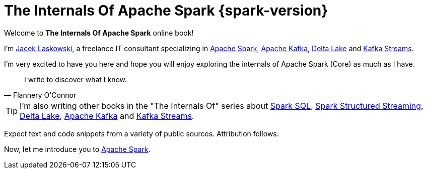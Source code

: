 = The Internals Of Apache Spark {spark-version}

Welcome to *The Internals Of Apache Spark* online book!

I'm https://pl.linkedin.com/in/jaceklaskowski[Jacek Laskowski], a freelance IT consultant specializing in https://spark.apache.org/[Apache Spark], https://kafka.apache.org/[Apache Kafka], https://delta.io/[Delta Lake] and https://kafka.apache.org/documentation/streams/[Kafka Streams].

I'm very excited to have you here and hope you will enjoy exploring the internals of Apache Spark (Core) as much as I have.

[quote, Flannery O'Connor]
I write to discover what I know.

TIP: I'm also writing other books in the "The Internals Of" series about https://bit.ly/spark-sql-internals[Spark SQL], https://bit.ly/spark-structured-streaming[Spark Structured Streaming], https://books.japila.pl/delta-lake-internals[Delta Lake], https://bit.ly/apache-kafka-internals[Apache Kafka] and https://bit.ly/kafka-streams-internals[Kafka Streams].

Expect text and code snippets from a variety of public sources. Attribution follows.

Now, let me introduce you to xref:spark-overview.adoc[Apache Spark].
